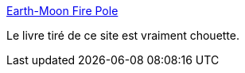 :jbake-type: post
:jbake-status: published
:jbake-title: Earth-Moon Fire Pole
:jbake-tags: science,question,livre,_mois_mai,_année_2020
:jbake-date: 2020-05-28
:jbake-depth: ../
:jbake-uri: shaarli/1590674205000.adoc
:jbake-source: https://nicolas-delsaux.hd.free.fr/Shaarli?searchterm=https%3A%2F%2Fwhat-if.xkcd.com%2F&searchtags=science+question+livre+_mois_mai+_ann%C3%A9e_2020
:jbake-style: shaarli

https://what-if.xkcd.com/[Earth-Moon Fire Pole]

Le livre tiré de ce site est vraiment chouette.
